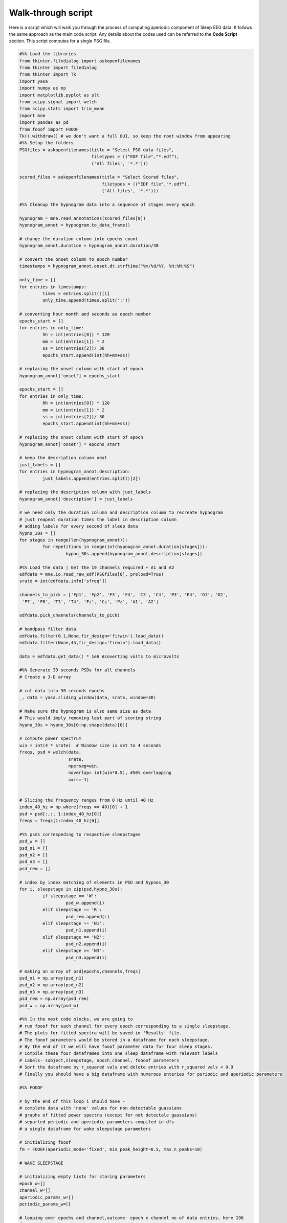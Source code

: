 
Walk-through script
--------------------

Here is a script which will walk you through the process of computing aperiodic component of Sleep EEG data. It follows the same approach as the main code script. Any details about the codes used can be referred to the **Code Script** section. This script computes for a single PSG file.

.. code-block:: python

	#%% Load the libraries
	from tkinter.filedialog import askopenfilenames
	from tkinter import filedialog
	from tkinter import Tk
	import yasa
	import numpy as np
	import matplotlib.pyplot as plt
	from scipy.signal import welch
	from scipy.stats import trim_mean
	import mne
	import pandas as pd
	from fooof import FOOOF
	Tk().withdraw() # we don't want a full GUI, so keep the root window from appearing
	#%% Setup the folders
	PSGfiles = askopenfilenames(title = "Select PSG data files",
	                            filetypes = (("EDF file","*.edf"),
	                            ('All files', '*.*')))

	scored_files = askopenfilenames(title = "Select Scored files",
	                                filetypes = (("EDF file","*.edf"),
	                                ('All files', '*.*')))

	#%% Cleanup the hypnogram data into a sequence of stages every epoch

	hypnogram = mne.read_annotations(scored_files[0])
	hypnogram_annot = hypnogram.to_data_frame()

	# change the duration column into epochs count
	hypnogram_annot.duration = hypnogram_annot.duration/30

	# convert the onset column to epoch number
	timestamps = hypnogram_annot.onset.dt.strftime("%m/%d/%Y, %H:%M:%S")

	only_time = []
	for entries in timestamps:
		 times = entries.split()[1]
		 only_time.append(times.split(':'))

	# converting hour month and seconds as epoch number
	epochs_start = []
	for entries in only_time:
		 hh = int(entries[0]) * 120
		 mm = int(entries[1]) * 2
		 ss = int(entries[2])/ 30
		 epochs_start.append(int(hh+mm+ss))

	# replacing the onset column with start of epoch
	hypnogram_annot['onset'] = epochs_start

	epochs_start = []
	for entries in only_time:
		 hh = int(entries[0]) * 120
		 mm = int(entries[1]) * 2
		 ss = int(entries[2])/ 30
		 epochs_start.append(int(hh+mm+ss))

	# replacing the onset column with start of epoch
	hypnogram_annot['onset'] = epochs_start

	# keep the description column neat
	just_labels = []
	for entries in hypnogram_annot.description:
		 just_labels.append(entries.split()[2])

	# replacing the description column with just_labels
	hypnogram_annot['description'] = just_labels

	# we need only the duration column and description column to recreate hypnogram
	# just reapeat duration times the label in description column
	# adding labels for every second of sleep data
	hypno_30s = []
	for stages in range(len(hypnogram_annot)):
		 for repetitions in range(int(hypnogram_annot.duration[stages])):
			  hypno_30s.append(hypnogram_annot.description[stages])

	#%% Load the data | Get the 19 channels required + A1 and A2
	edfdata = mne.io.read_raw_edf(PSGfiles[0], preload=True)
	srate = int(edfdata.info['sfreq'])

	channels_to_pick = ['Fp1', 'Fp2', 'F3', 'F4', 'C3', 'C4', 'P3', 'P4', 'O1', 'O2',
	 'F7', 'F8', 'T3', 'T4', 'Fz', 'Cz', 'Pz', 'A1', 'A2']

	edfdata.pick_channels(channels_to_pick)

	# bandpass filter data
	edfdata.filter(0.1,None,fir_design='firwin').load_data()
	edfdata.filter(None,45,fir_design='firwin').load_data()

	data = edfdata.get_data() * 1e6 #coverting volts to microvolts

	#%% Generate 30 seconds PSDs for all channels
	# Create a 3-D array

	# cut data into 30 seconds epochs
	_, data = yasa.sliding_window(data, srate, window=30)

	# Make sure the hypnogram is also same size as data
	# This would imply removing last part of scoring string
	hypno_30s = hypno_30s[0:np.shape(data)[0]]

	# compute power spectrum
	win = int(4 * srate)  # Window size is set to 4 seconds
	freqs, psd = welch(data,
	                   srate,
	                   nperseg=win,
	                   noverlap= int(win*0.5), #50% overlapping
	                   axis=-1)


	# Slicing the frequency ranges from 0 Hz until 40 Hz
	index_40_hz = np.where(freqs == 40)[0] + 1
	psd = psd[:,:, 1:index_40_hz[0]]
	freqs = freqs[1:index_40_hz[0]]

	#%% psds correspnding to respective sleepstages
	psd_w = []
	psd_n1 = []
	psd_n2 = []
	psd_n3 = []
	psd_rem = []

	# index by index matching of elements in PSD and hypnos_30
	for i, sleepstage in zip(psd,hypno_30s):
		 if sleepstage == 'W':
			  psd_w.append(i)
		 elif sleepstage == 'R':
			  psd_rem.append(i)
		 elif sleepstage == 'N1':
			  psd_n1.append(i)
		 elif sleepstage == 'N2':
			  psd_n2.append(i)
		 elif sleepstage == 'N3':
			  psd_n3.append(i)

	# making an array of psd[epochs,channels,freqs]       
	psd_n1 = np.array(psd_n1)
	psd_n2 = np.array(psd_n2)
	psd_n3 = np.array(psd_n3)
	psd_rem = np.array(psd_rem)
	psd_w = np.array(psd_w)       

	#%% In the next code blocks, we are going to 
	# run fooof for each channel for every epoch corresponding to a single sleepstage.
	# The plots for fitted spectra will be saved in 'Results' file.
	# The fooof parameters would be stored in a dataframe for each sleepstage.
	# By the end of it we will have fooof parameter data for four sleep stages.
	# Compile these four dataframes into one sleep dataframe with relevant labels 
	# Labels- subject,sleepstage, epoch_channel, foooof parameters
	# Sort the dataframe by r_squared vals and delete entries with r_squared vals < 0.9
	# Finally you should have a big dataframe with numerous enteries for periodic and aperiodic parameters

	#%% FOOOF

	# by the end of this loop i should have - 
	# complete data with 'none' values for non detectable guassians
	# graphs of fitted power spectra (except for not detectale gaussians)
	# separted periodic and aperiodic parameters compiled in dfs
	# a single dataframe for wake sleepstage parameters

	# initializing fooof
	fm = FOOOF(aperiodic_mode='fixed', min_peak_height=0.5, max_n_peaks=10)

	# WAKE SLEEPSTAGE

	# initializing empty lists for storing parameters
	epoch_w=[] 
	channel_w=[]
	aperiodic_params_w=[]
	periodic_params_w=[]

	# looping over epochs and channel,outcome- epoch x channel no of data entries, here 190
	for epoch in range (40,50):
		 for channel in range(psd_w.shape[1]):

			  temp_periodic = [] # stores periodic params temporarily

			  # fitting spectra
			  fm.fit(freqs, psd_w[epoch, channel, :])

			  # get results
			  res_w = fm.get_results()

			  # append aperiodic vals to a list
			  aperiodic_params_w.append([res_w.aperiodic_params[0], 
				                         res_w.aperiodic_params[1],
				                         res_w.r_squared,
				                         res_w.error])

			  # updating epoch x channel vals
			  epoch_w.append (f"w_Epoch_{epoch+1}")
			  channel_w.append(f"Channel_{channel+1}")

			  # editing out data for which peaks can't be picked
			  if len(res_w.gaussian_params) == 0:

					# n/a vals for periodic params in this case
					for _ in range(0,10):
						 for _ in range(3):
							  temp_periodic.append(np.nan)

					periodic_params_w.append(temp_periodic)

			  else:

					# accessing the nested lists within peak_params list gives the no of peaks detected
					no_of_peaks =np.shape(res_w.peak_params)[0] 

					# appending peak vals and n/a vals to fill for empty peak vals
					for peak in range(no_of_peaks):
						 peak_pack = res_w.peak_params[peak]
						 for items in peak_pack:
							  temp_periodic.append(items) 

					# using throw away variale '_' for appending n/a vals, here max peaks=10
					for _ in range(no_of_peaks,10):
						 for _ in range(3):
							  temp_periodic.append(np.nan)                    

					periodic_params_w.append(temp_periodic)

					# plot the fitted spectra, assign results to fm 
					fm.results=res_w  
					fm.plot(plot_aperiodic=True, plot_peaks='shade', 
					        peak_kwargs={'color' : 'green'}, plt_log=False)
					plt.title(f"w, Epoch {epoch+1}, channel {channel+1}")
					plt.show()
					plt.savefig('/serverdata/ccshome/nandanik/Documents/results/' 
					            + 'w_' + 'Epoch_' + str(epoch) + '_' 
					            + channels_to_pick[channel],
					            dpi = 600)
					plt.close()

	# make df of periodic_params and add peak labels
	periodic_params_w = pd.DataFrame(periodic_params_w)

	peak_labels =['peak1','peak2','peak3','peak4','peak5',
		 'peak6','peak7','peak8','peak9','peak10']

	for i in range(len(peak_labels)):
		 peak_no = periodic_params_w.columns[i * 3: (i + 1) * 3]
		 heading = peak_labels[i]
		 periodic_params_w.rename(columns={col: heading for col in peak_no},
										inplace=True)

	# make a df of aperiodic_params and add parameter labels
	aperiodic_params_w = pd.DataFrame(aperiodic_params_w)

	aperiodic_params_w.columns=['Exponent','Offset','R^2','Error'] 

	# compiling data into a single wake dataframe
	report_w=pd.merge(aperiodic_params_w, periodic_params_w,  left_index= True, right_index= True)

	# add epoch_channel labels
	report_w.insert(loc=0, column='Stage', value='W')
	report_w.insert(1, 'Channel',channel_w)
	report_w.insert(2, 'Epoch',epoch_w)

	#%% N1 SLEEPSTAGE

	# initializing empty lists for storing  parameters 
	epoch_n1=[] 
	channel_n1=[]
	aperiodic_params_n1=[]
	periodic_params_n1=[]

	# looping over epochs and channel,outcome- epoch x channel no of data entries, here 190
	for epoch in range (40,50):
		 for channel in range(psd_n1.shape[1]):

			  temp_periodic = [] # stores periodic params temporarily

			  # fitting spectra
			  fm.fit(freqs, psd_n1[epoch, channel, :])

			  # get results
			  res_n1 = fm.get_results()

			  # append aperiodic vals to a list
			  aperiodic_params_n1.append([res_n1.aperiodic_params[0], 
				                          res_n1.aperiodic_params[1],
				                          res_n1.r_squared,
				                          res_n1.error])

			  # updating epoch x channel vals
			  epoch_n1.append (f"n1_Epoch_{epoch+1}")
			  channel_n1.append(f"Channel_{channel+1}")

			  # editing out data for which peaks can't be picked
			  if len(res_n1.gaussian_params) == 0:

					# n/a vals for periodic params in this case
					for _ in range(0,10):
						 for _ in range(3):
							  temp_periodic.append(np.nan)

					periodic_params_n1.append(temp_periodic)

			  else:

					# accessing the nested lists within peak_params list gives the no of peaks detected
					no_of_peaks =np.shape(res_n1.peak_params)[0] 

					# appending peak vals and n/a vals to fill for empty peak vals
					for peak in range(no_of_peaks):
						 peak_pack = res_n1.peak_params[peak]
						 for items in peak_pack:
							  temp_periodic.append(items) 

					# using throw away variale '_' for appending n/a vals, here max peaks=10
					for _ in range(no_of_peaks,10):
						 for _ in range(3):
							  temp_periodic.append(np.nan)                    

					periodic_params_n1.append(temp_periodic)

					# plot the fitted spectra, assign results to fm 
					fm.results=res_n1 
					fm.plot(plot_aperiodic=True, plot_peaks='shade', 
					        peak_kwargs={'color' : 'green'}, plt_log=False)
					plt.title(f"n1, Epoch {epoch+1}, channel {channel+1}")
					plt.show()
					plt.savefig('/serverdata/ccshome/nandanik/Documents/results/' 
					            + 'n1_' + 'Epoch_' + str(epoch) + '_' 
					            + channels_to_pick[channel],
					            dpi = 600)
					plt.close()

	# make df of periodic_params and add peak labels
	periodic_params_n1 = pd.DataFrame(periodic_params_w)

	for i in range(len(peak_labels)):
		 peak_no = periodic_params_n1.columns[i * 3: (i + 1) * 3]
		 heading = peak_labels[i]
		 periodic_params_n1.rename(columns={col: heading for col in peak_no},
										inplace=True)

	# make a df of aperiodic_params and add parameter labels
	aperiodic_params_n1 = pd.DataFrame(aperiodic_params_n1)

	aperiodic_params_n1.columns=['Exponent','Offset','R^2','Error'] 

	# compiling data into a single wake dataframe
	report_n1=pd.merge(aperiodic_params_n1, periodic_params_n1,  left_index= True, right_index= True)

	# add epoch_channel labels
	report_n1.insert(loc=0, column='Stage', value='N1')
	report_n1.insert(1,'Channel',channel_n1)
	report_n1.insert(2, 'Epoch',epoch_n1)

	#%% N2 SLEEPSTAGE

	# initializing empty lists for storing parameters 
	epoch_n2=[] 
	channel_n2=[]
	aperiodic_params_n2=[]
	periodic_params_n2=[]

	# looping over epochs and channel,outcome- epoch x channel no of data entries, here 190
	for epoch in range (50,60):
		 for channel in range(psd_n2.shape[1]):

			  temp_periodic = [] # stores periodic params temporarily

			  # fitting spectra
			  fm.fit(freqs, psd_n2[epoch, channel, :])

			  # get results
			  res_n2 = fm.get_results()

			  # append aperiodic vals to a list
			  aperiodic_params_n2.append([res_n2.aperiodic_params[0], 
				                           res_n2.aperiodic_params[1],
				                           res_n2.r_squared,
				                           res_n2.error])

			  # updating epoch x channel vals
			  epoch_n2.append (f"n2_Epoch_{epoch+1}")
			  channel_n2.append(f"Channel_{channel+1}")

			  # editing out data for which peaks can't be picked
			  if len(res_n2.gaussian_params) == 0:

					# n/a vals for periodic params in this case
					for _ in range(0,10):
						 for _ in range(3):
							  temp_periodic.append(np.nan)

					periodic_params_n2.append(temp_periodic)

			  else:

					# accessing the nested lists within peak_params list gives the no of peaks detected
					no_of_peaks =np.shape(res_n2.peak_params)[0] 

					# appending peak vals and n/a vals to fill for empty peak vals
					for peak in range(no_of_peaks):
						 peak_pack = res_n2.peak_params[peak]
						 for items in peak_pack:
							  temp_periodic.append(items) 

					# using throw away variale '_' for appending n/a vals, here max peaks=10
					for _ in range(no_of_peaks,10):
						 for _ in range(3):
							  temp_periodic.append(np.nan)                    

					periodic_params_n2.append(temp_periodic)

					# plot the fitted spectra, assign results to fm 
					fm.results=res_n2 
					fm.plot(plot_aperiodic=True, plot_peaks='shade', 
					        peak_kwargs={'color' : 'green'}, plt_log=False)
					plt.title(f"n2, Epoch {epoch+1}, channel {channel+1}")
					plt.show()
					plt.savefig('/serverdata/ccshome/nandanik/Documents/results/' 
					            + 'n2_' + 'Epoch_' + str(epoch) + '_' 
					            + channels_to_pick[channel],
					            dpi = 600)
					plt.close()

	# make df of periodic_params and add peak labels
	periodic_params_n2 = pd.DataFrame(periodic_params_n2)

	for i in range(len(peak_labels)):
		 peak_no = periodic_params_n2.columns[i * 3: (i + 1) * 3]
		 heading = peak_labels[i]
		 periodic_params_n2.rename(columns={col: heading for col in peak_no},
										inplace=True)

	# make a df of aperiodic_params and add parameter labels
	aperiodic_params_n2 = pd.DataFrame(aperiodic_params_n2)

	aperiodic_params_n2.columns=['Exponent','Offset','R^2','Error'] 

	# compiling data into a single wake dataframe
	report_n2=pd.merge(aperiodic_params_n2, periodic_params_n2,  left_index= True, right_index= True)

	# add epoch_channel labels
	report_n2.insert(loc=0, column='Stage', value='N2')
	report_n2.insert(1, 'Channel',channel_n2)
	report_n2.insert(2, 'Epoch',epoch_n2)

	#%% N3 SLEEPSTAGE

	# initializing empty lists for storing  parameters 
	epoch_n3=[] 
	channel_n3=[]
	aperiodic_params_n3=[]
	periodic_params_n3=[]

	# looping over epochs and channel,outcome- epoch x channel no of data entries, here 190
	for epoch in range (20,30):
		 for channel in range(psd_n3.shape[1]):

			  temp_periodic = [] # stores periodic params temporarily

			  # fitting spectra
			  fm.fit(freqs, psd_n3[epoch, channel, :])

			  # get results
			  res_n3 = fm.get_results()

			  # append aperiodic vals to a list
			  aperiodic_params_n3.append([res_n3.aperiodic_params[0], 
				                          res_n3.aperiodic_params[1],
				                          res_n3.r_squared,
				                          res_n3.error])

			  # updating epoch x channel vals
			  epoch_n3.append (f"n3_Epoch_{epoch+1}")
			  channel_n3.append(f"Channel_{channel+1}")

			  # editing out data for which peaks can't be picked
			  if len(res_n3.gaussian_params) == 0:

					# n/a vals for periodic params in this case
					for _ in range(0,10):
						 for _ in range(3):
							  temp_periodic.append(np.nan)

					periodic_params_n3.append(temp_periodic)

			  else:

					# accessing the nested lists within peak_params list gives the no of peaks detected
					no_of_peaks =np.shape(res_n3.peak_params)[0] 

					# appending peak vals and n/a vals to fill for empty peak vals
					for peak in range(no_of_peaks):
						 peak_pack = res_n3.peak_params[peak]
						 for items in peak_pack:
							  temp_periodic.append(items) 

					# using throw away variale '_' for appending n/a vals, here max peaks=10
					for _ in range(no_of_peaks,10):
						 for _ in range(3):
							  temp_periodic.append(np.nan)                    

					periodic_params_n3.append(temp_periodic)

					# plot the fitted spectra, assign results to fm 
					fm.results=res_n3  
					fm.plot(plot_aperiodic=True, plot_peaks='shade', 
					        peak_kwargs={'color' : 'green'}, plt_log=False)
					plt.title(f"n3, Epoch {epoch+1}, channel {channel+1}")
					plt.show()
					plt.savefig('/serverdata/ccshome/nandanik/Documents/results/' 
					            + 'n3_' + 'Epoch_' + str(epoch) + '_' 
					            + channels_to_pick[channel],
					            dpi = 600)
					plt.close()

	# make df of periodic_params and add peak labels
	periodic_params_n3 = pd.DataFrame(periodic_params_n3)

	for i in range(len(peak_labels)):
		 peak_no = periodic_params_n3.columns[i * 3: (i + 1) * 3]
		 heading = peak_labels[i]
		 periodic_params_n3.rename(columns={col: heading for col in peak_no},
										inplace=True)  

	# make a df of aperiodic_params and add parameter labels
	aperiodic_params_n3 = pd.DataFrame(aperiodic_params_n3)

	aperiodic_params_n3.columns=['Exponent','Offset','R^2','Error'] 

	# compiling data into a single wake dataframe
	report_n3=pd.merge(aperiodic_params_n3, periodic_params_n3,  left_index= True, right_index= True)

	# add epoch_channel labels
	report_n3.insert(loc=0, column='Stage', value='N3')
	report_n3.insert(1, 'Channel',channel_n3)
	report_n3.insert(2, 'Epoch',epoch_n3)

	#%% REM SLEEPSTAGE

	# initializing empty lists for storing  parameters 
	epoch_rem=[] 
	channel_rem=[]
	aperiodic_params_rem=[]
	periodic_params_rem=[]

	# looping over epochs and channel,outcome- epoch x channel no of data entries, here 190
	for epoch in range (20,30):
		 for channel in range(psd_rem.shape[1]):

			  temp_periodic = [] # stores periodic params temporarily

			  # fitting spectra
			  fm.fit(freqs, psd_rem[epoch, channel, :])

			  # get results
			  res_rem = fm.get_results()

			  # append aperiodic vals to a list
			  aperiodic_params_rem.append([res_rem.aperiodic_params[0], 
				                           res_rem.aperiodic_params[1],
				                           res_rem.r_squared,
				                           res_rem.error])

			  # updating epoch x channel vals
			  epoch_rem.append (f"rem_Epoch_{epoch+1}")
			  channel_rem.append(f"Channel_{channel+1}")

			  # editing out data for which peaks can't be picked
			  if len(res_rem.gaussian_params) == 0:

					# n/a vals for periodic params in this case
					for _ in range(0,10):
						 for _ in range(3):
							  temp_periodic.append(np.nan)

					periodic_params_rem.append(temp_periodic)

			  else:

					# accessing the nested lists within peak_params list gives the no of peaks detected
					no_of_peaks =np.shape(res_rem.peak_params)[0] 

					# appending peak vals and n/a vals to fill for empty peak vals
					for peak in range(no_of_peaks):
						 peak_pack = res_rem.peak_params[peak]
						 for items in peak_pack:
							  temp_periodic.append(items) 

					# using throw away variale '_' for appending n/a vals, here max peaks=10
					for _ in range(no_of_peaks,10):
						 for _ in range(3):
							  temp_periodic.append(np.nan)                    

					periodic_params_rem.append(temp_periodic)

					# plot the fitted spectra, assign results to fm 
					fm.results=res_rem  
					fm.plot(plot_aperiodic=True, plot_peaks='shade', 
					        peak_kwargs={'color' : 'green'}, plt_log=False)
					plt.title(f"rem, Epoch {epoch+1}, channel {channel+1}")
					plt.show()
					plt.savefig('/serverdata/ccshome/nandanik/Documents/results/' 
					            + 'rem_' + 'Epoch_' + str(epoch) + '_' 
					            + channels_to_pick[channel],
					            dpi = 600)
					plt.close()

	# make df of periodic_params and add peak labels
	periodic_params_rem = pd.DataFrame(periodic_params_rem)

	for i in range(len(peak_labels)):
		 peak_no = periodic_params_rem.columns[i * 3: (i + 1) * 3]
		 heading = peak_labels[i]
		 periodic_params_rem.rename(columns={col: heading for col in peak_no},
										inplace=True)

	# make a df of aperiodic_params and add parameter labels
	aperiodic_params_rem = pd.DataFrame(aperiodic_params_rem)

	aperiodic_params_rem.columns=['Exponent','Offset','R^2','Error'] 

	# compiling data into a single wake dataframe
	report_rem=pd.merge(aperiodic_params_rem , periodic_params_rem,  left_index= True, right_index= True)

	# add epoch_channel labels
	report_rem.insert(loc=0, column='Stage', value='REM')
	report_rem.insert(1, 'Channel',channel_rem)
	report_rem.insert(2, 'Epoch',epoch_rem)

	#%% COMPILE SLEEP DATAFRAME 

	#compile dataframe
	report_sleepstages=pd.concat([report_w,report_n1,report_n2,report_n3,report_rem], 
	                             axis=0)

	#introducing subject name
	report_sleepstages.insert(loc=0, column='subject', value='subjectname')

	#reset index
	report_sleepstages.reset_index(drop=True, inplace= True)

	#%% EDITTING AND FINALIZING

	#remove entries with r_squred vals <0.9
	report_sleepstages_II= report_sleepstages[report_sleepstages['R^2'] >= 0.9]
	report_sleepstages_II.reset_index(drop=True, inplace= True)

	#%% AVERAGING ACROSS EPOCHS AND TOPOPLOTS

	# Trimmed mean
	# Define the trim percentage (here, 10%)
	trim_percentage = 0.1

	#  Group by columns and calculate trimmed mean for each group
	Channel_avg_vals = report_sleepstages_II.groupby(['Stage', 'Channel']).apply(lambda group: group.iloc[:, 2:].apply(trim_mean, proportiontocut=trim_percentage))
	 
	#reset the index to convert the grouped columns ('Channel' and 'Stage') back to regular columns
	Channel_avg_vals = Channel_avg_vals.reset_index()

	# Extracting the channel number from the 'Channel' column
	Channel_avg_vals['Channel'] = Channel_avg_vals['Channel'].str.split('_').str[1].astype(int)

	# Sorting the DataFrame by 'Channel' and 'Stage'
	Channel_avg_vals = Channel_avg_vals.sort_values(by=[ 'Stage','Channel'], ascending=[True, True])

	Channel_avg_vals.reset_index(drop= True, inplace= True)

	#%% Parameters for Topoplot 

	# Exponet vals

	# make a 2D dataframe containing exponent vals corresponding to 19 channels for 5 sleepstages
	Exponent_vals= Channel_avg_vals.pivot(index='Channel', columns='Stage', values='Exponent')

	# The index MUST be the channel names for yasa 
	Exponent_vals.index= channels_to_pick

	# Offset vals

	# make a 2D dataframe containing offset vals corresponding to 19 channels for 5 sleepstages
	Offset_vals= Channel_avg_vals.pivot(index='Channel', columns='Stage', values='Offset')

	# The index MUST be the channel names for yasa 
	Offset_vals.index= channels_to_pick

	#%% TOPOPLOT

	#define sleep_stages
	sleep_stages=['W','N1','N2','N3','REM']

	#EXPONENT TOPO

	#loop over sleep stages and plot the data
	for i in range(0,len(sleep_stages)):
		 stage= sleep_stages[i]
		 min_val= Exponent_vals.min().min()
		 max_val= Exponent_vals.max().max()
		 yasa.topoplot(Exponent_vals[stage], title =stage,
		                vmin= min_val,
		                vmax=max_val,
		                cmap = 'coolwarm',
		                n_colors= 10 )
		 plt.tight_layout() #adjusts layout of plot
		 plt.show()
		 plt.savefig('/serverdata/ccshome/nandanik/Documents/Topoplots/'
		             + 'Exponent_' + stage , facecolor='white')
		 plt.close()
						
	#OFFSET TOPO

	#loop over sleep stages and plot the data
	for i in range(0,len(sleep_stages)):
		 stage= sleep_stages[i]
		 min_val= Offset_vals.min().min()
		 max_val= Offset_vals.max().max()
		 yasa.topoplot(Offset_vals[stage], title =stage, 
		                vmin=min_val,
		                vmax=max_val,
		                cmap = 'coolwarm',
		                n_colors= 10 )       
		 plt.tight_layout() #adjusts layout of plot      
		 plt.show()
		 plt.savefig('/serverdata/ccshome/nandanik/Documents/Topoplots/'
		             + 'Offset_' + stage , facecolor='white')
		 plt.close() 
              